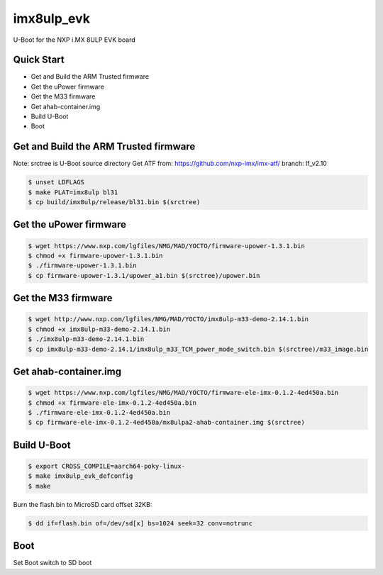 .. SPDX-License-Identifier: GPL-2.0+

imx8ulp_evk
=======================

U-Boot for the NXP i.MX 8ULP EVK board

Quick Start
-----------

- Get and Build the ARM Trusted firmware
- Get the uPower firmware
- Get the M33 firmware
- Get ahab-container.img
- Build U-Boot
- Boot

Get and Build the ARM Trusted firmware
--------------------------------------

Note: srctree is U-Boot source directory
Get ATF from: https://github.com/nxp-imx/imx-atf/
branch: lf_v2.10

.. code-block:: bash

   $ unset LDFLAGS
   $ make PLAT=imx8ulp bl31
   $ cp build/imx8ulp/release/bl31.bin $(srctree)

Get the uPower firmware
-----------------------

.. code-block:: bash

   $ wget https://www.nxp.com/lgfiles/NMG/MAD/YOCTO/firmware-upower-1.3.1.bin
   $ chmod +x firmware-upower-1.3.1.bin
   $ ./firmware-upower-1.3.1.bin
   $ cp firmware-upower-1.3.1/upower_a1.bin $(srctree)/upower.bin

Get the M33 firmware
--------------------

.. code-block:: bash

   $ wget http://www.nxp.com/lgfiles/NMG/MAD/YOCTO/imx8ulp-m33-demo-2.14.1.bin
   $ chmod +x imx8ulp-m33-demo-2.14.1.bin
   $ ./imx8ulp-m33-demo-2.14.1.bin
   $ cp imx8ulp-m33-demo-2.14.1/imx8ulp_m33_TCM_power_mode_switch.bin $(srctree)/m33_image.bin

Get ahab-container.img
---------------------------------------

.. code-block:: bash

   $ wget https://www.nxp.com/lgfiles/NMG/MAD/YOCTO/firmware-ele-imx-0.1.2-4ed450a.bin
   $ chmod +x firmware-ele-imx-0.1.2-4ed450a.bin
   $ ./firmware-ele-imx-0.1.2-4ed450a.bin
   $ cp firmware-ele-imx-0.1.2-4ed450a/mx8ulpa2-ahab-container.img $(srctree)

Build U-Boot
------------

.. code-block:: bash

   $ export CROSS_COMPILE=aarch64-poky-linux-
   $ make imx8ulp_evk_defconfig
   $ make

Burn the flash.bin to MicroSD card offset 32KB:

.. code-block:: bash

   $ dd if=flash.bin of=/dev/sd[x] bs=1024 seek=32 conv=notrunc

Boot
----

Set Boot switch to SD boot
